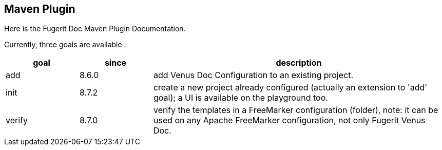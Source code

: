 <<<
== Maven Plugin

Here is the Fugerit Doc Maven Plugin Documentation.

Currently, three goals are available :

[cols="1,1,4"]
|===
|goal |since |description

| add
| 8.6.0
| add Venus Doc Configuration to an existing project.

| init
| 8.7.2
| create a new project already configured (actually an extension to 'add' goal); a UI is available on the playground too.

| verify
| 8.7.0
| verify the templates in a FreeMarker configuration (folder), note: it can be used on any Apache FreeMarker configuration, not only Fugerit Venus Doc.

|===
